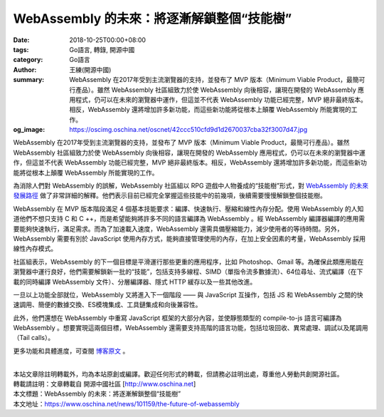 WebAssembly 的未來：將逐漸解鎖整個“技能樹”
##########################################

:date: 2018-10-25T00:00+08:00
:tags: Go語言, 轉錄, 開源中國
:category: Go語言
:author: 王練(開源中國)
:summary: WebAssembly 在2017年受到主流瀏覽器的支持，並發布了 MVP 版本（Minimum Viable Product，最簡可行產品）。雖然 WebAssembly 社區組致力於使 WebAssembly 向後相容，讓現在開發的 WebAssembly 應用程式，仍可以在未來的瀏覽器中運作，但這並不代表 WebAssembly 功能已經完整，MVP 絕非最終版本。相反，WebAssembly 還將增加許多新功能，而這些新功能將從根本上顛覆 WebAssembly 所能實現的工作。
:og_image: https://oscimg.oschina.net/oscnet/42ccc510cfd9d1d2670037cba32f3007d47.jpg


WebAssembly 在2017年受到主流瀏覽器的支持，並發布了 MVP 版本（Minimum Viable Product，最簡可行產品）。雖然 WebAssembly 社區組致力於使 WebAssembly 向後相容，讓現在開發的 WebAssembly 應用程式，仍可以在未來的瀏覽器中運作，但這並不代表 WebAssembly 功能已經完整，MVP 絕非最終版本。相反，WebAssembly 還將增加許多新功能，而這些新功能將從根本上顛覆 WebAssembly 所能實現的工作。

為消除人們對 WebAssembly 的誤解，WebAssembly 社區組以 RPG 遊戲中人物養成的“技能樹”形式，對 `WebAssembly 的未來發展路徑`_ 做了非常詳細的解釋。他們表示目前已經完全掌握這些技能中的前幾項，後續需要慢慢解鎖整個技能樹。

.. image:: https://oscimg.oschina.net/oscnet/42ccc510cfd9d1d2670037cba32f3007d47.jpg
   :alt: WebAssembly 的未來：將逐漸解鎖整個“技能樹”
   :align: center

WebAssembly 在 MVP 版本階段滿足 4 個基本技能要求：編譯、快速執行、壓縮和線性內存分配。使用 WebAssembly 的人知道他們不想只支持 C 和 C ++，而是希望能夠將許多不同的語言編譯為 WebAssembly 。經 WebAssembly 編譯器編譯的應用需要能夠快速執行，滿足需求。而為了加速載入速度，WebAssembly 還需具備壓縮能力，減少使用者的等待時間。另外，WebAssembly 需要有別於 JavaScript 使用內存方式，能夠直接管理使用的內存，在加上安全因素的考量，WebAssembly 採用線性內存模式。

.. image:: https://oscimg.oschina.net/oscnet/48a0162ed0e0f848088cecfa4c9c0d6b5b4.jpg
   :alt: WebAssembly 的未來：將逐漸解鎖整個“技能樹”
   :align: center

社區組表示，WebAssembly 的下一個目標是平滑運行那些更重的應用程序，比如 Photoshop、Gmail 等。為確保此類應用能在瀏覽器中運行良好，他們需要解鎖新一批的“技能”，包括支持多線程、SIMD（單指令流多數據流）、64位尋址、流式編譯（在下載的同時編譯 WebAssembly 文件）、分層編譯器、隱式 HTTP 緩存以及一些其他改進。

.. image:: https://oscimg.oschina.net/oscnet/586022e01ab45f31b0d35d223ea932a8827.jpg
   :alt: WebAssembly 的未來：將逐漸解鎖整個“技能樹”
   :align: center

一旦以上功能全部就位，WebAssembly 又將進入下一個階段 —— 與 JavaScript 互操作，包括 JS 和 WebAssembly 之間的快速調用、簡便的數據交換、ES模塊集成、工具鏈集成和向後兼容性。

.. image:: https://oscimg.oschina.net/oscnet/5d163b3cfd5ecd82788682365c270636ebe.jpg
   :alt: WebAssembly 的未來：將逐漸解鎖整個“技能樹”
   :align: center

此外，他們還想在 WebAssembly 中重寫 JavaScript 框架的大部分內容，並使靜態類型的 compile-to-js 語言可編譯為 WebAssembly 。想要實現這兩個目標，WebAssembly 還需要支持高階的語言功能，包括垃圾回收、異常處理、調試以及尾調用（Tail calls）。

.. image:: https://oscimg.oschina.net/oscnet/c84da0e9a6a4992b6a2219bc3b6f65dc950.jpg
   :alt: WebAssembly 的未來：將逐漸解鎖整個“技能樹”
   :align: center

更多功能和具體進度，可查閱 `博客原文`_ 。

|
| 本站文章除註明轉載外，均為本站原創或編譯。歡迎任何形式的轉載，但請務必註明出處，尊重他人勞動共創開源社區。
| 轉載請註明：文章轉載自 開源中國社區 [http://www.oschina.net]
| 本文標題：WebAssembly 的未來：將逐漸解鎖整個“技能樹”
| 本文地址：https://www.oschina.net/news/101159/the-future-of-webassembly

.. _WebAssembly 的未來發展路徑: https://hacks.mozilla.org/2018/10/webassemblys-post-mvp-future/
.. _博客原文: https://hacks.mozilla.org/2018/10/webassemblys-post-mvp-future/
